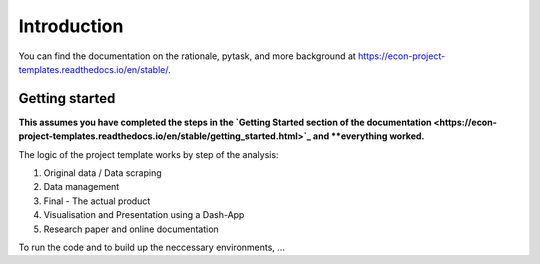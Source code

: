 .. _introduction:


************
Introduction
************

You can find the documentation on the rationale, pytask, and more background at https://econ-project-templates.readthedocs.io/en/stable/.


.. _getting_started:

Getting started
===============

**This assumes you have completed the steps in the `Getting Started section of the documentation <https://econ-project-templates.readthedocs.io/en/stable/getting_started.html>`_ and **everything worked.**

The logic of the project template works by step of the analysis:

1. Original data / Data scraping
2. Data management
3. Final - The actual product
4. Visualisation and Presentation using a Dash-App
5. Research paper and online documentation

To run the code and to build up the neccessary environments, ...
